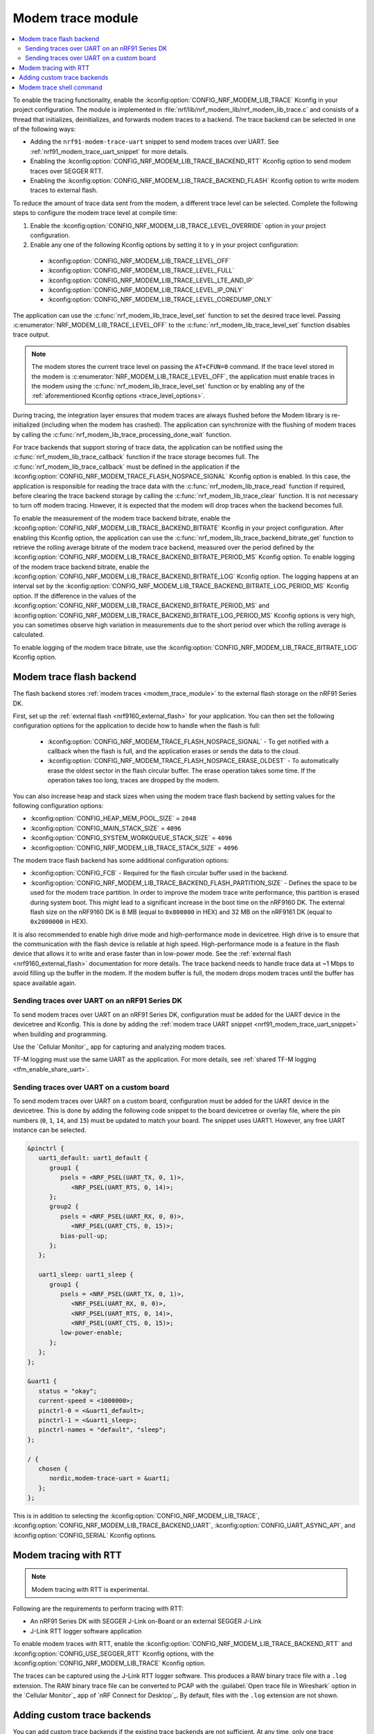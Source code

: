 .. _modem_trace_module:

Modem trace module
##################

.. contents::
   :local:
   :depth: 2

To enable the tracing functionality, enable the :kconfig:option:`CONFIG_NRF_MODEM_LIB_TRACE` Kconfig in your project configuration.
The module is implemented in :file:`nrf/lib/nrf_modem_lib/nrf_modem_lib_trace.c` and consists of a thread that initializes, deinitializes, and forwards modem traces to a backend.
The trace backend can be selected in one of the following ways:

* Adding the ``nrf91-modem-trace-uart`` snippet to send modem traces over UART.
  See :ref:`nrf91_modem_trace_uart_snippet` for more details.
* Enabling the :kconfig:option:`CONFIG_NRF_MODEM_LIB_TRACE_BACKEND_RTT` Kconfig option to send modem traces over SEGGER RTT.
* Enabling the :kconfig:option:`CONFIG_NRF_MODEM_LIB_TRACE_BACKEND_FLASH` Kconfig option to write modem traces to external flash.

To reduce the amount of trace data sent from the modem, a different trace level can be selected.
Complete the following steps to configure the modem trace level at compile time:

#. Enable the :kconfig:option:`CONFIG_NRF_MODEM_LIB_TRACE_LEVEL_OVERRIDE` option in your project configuration.
#. Enable any one of the following Kconfig options by setting it to ``y`` in your project configuration:

.. _trace_level_options:

   * :kconfig:option:`CONFIG_NRF_MODEM_LIB_TRACE_LEVEL_OFF`
   * :kconfig:option:`CONFIG_NRF_MODEM_LIB_TRACE_LEVEL_FULL`
   * :kconfig:option:`CONFIG_NRF_MODEM_LIB_TRACE_LEVEL_LTE_AND_IP`
   * :kconfig:option:`CONFIG_NRF_MODEM_LIB_TRACE_LEVEL_IP_ONLY`
   * :kconfig:option:`CONFIG_NRF_MODEM_LIB_TRACE_LEVEL_COREDUMP_ONLY`

The application can use the :c:func:`nrf_modem_lib_trace_level_set` function to set the desired trace level.
Passing :c:enumerator:`NRF_MODEM_LIB_TRACE_LEVEL_OFF` to the :c:func:`nrf_modem_lib_trace_level_set` function disables trace output.

.. note::
   The modem stores the current trace level on passing the ``AT+CFUN=0`` command.
   If the trace level stored in the modem is :c:enumerator:`NRF_MODEM_LIB_TRACE_LEVEL_OFF`, the application must enable traces in the modem using the :c:func:`nrf_modem_lib_trace_level_set` function or by enabling any of the :ref:`aforementioned Kconfig options <trace_level_options>`.

During tracing, the integration layer ensures that modem traces are always flushed before the Modem library is re-initialized (including when the modem has crashed).
The application can synchronize with the flushing of modem traces by calling the :c:func:`nrf_modem_lib_trace_processing_done_wait` function.

For trace backends that support storing of trace data, the application can be notified using the :c:func:`nrf_modem_lib_trace_callback` function if the trace storage becomes full.
The :c:func:`nrf_modem_lib_trace_callback` must be defined in the application if the :kconfig:option:`CONFIG_NRF_MODEM_TRACE_FLASH_NOSPACE_SIGNAL` Kconfig option is enabled.
In this case, the application is responsible for reading the trace data with the :c:func:`nrf_modem_lib_trace_read` function if required, before clearing the trace backend storage by calling the :c:func:`nrf_modem_lib_trace_clear` function.
It is not necessary to turn off modem tracing.
However, it is expected that the modem will drop traces when the backend becomes full.

To enable the measurement of the modem trace backend bitrate, enable the :kconfig:option:`CONFIG_NRF_MODEM_LIB_TRACE_BACKEND_BITRATE` Kconfig in your project configuration.
After enabling this Kconfig option, the application can use the :c:func:`nrf_modem_lib_trace_backend_bitrate_get` function to retrieve the rolling average bitrate of the modem trace backend, measured over the period defined by the :kconfig:option:`CONFIG_NRF_MODEM_LIB_TRACE_BACKEND_BITRATE_PERIOD_MS` Kconfig option.
To enable logging of the modem trace backend bitrate, enable the :kconfig:option:`CONFIG_NRF_MODEM_LIB_TRACE_BACKEND_BITRATE_LOG` Kconfig option.
The logging happens at an interval set by the :kconfig:option:`CONFIG_NRF_MODEM_LIB_TRACE_BACKEND_BITRATE_LOG_PERIOD_MS` Kconfig option.
If the difference in the values of the :kconfig:option:`CONFIG_NRF_MODEM_LIB_TRACE_BACKEND_BITRATE_PERIOD_MS` and :kconfig:option:`CONFIG_NRF_MODEM_LIB_TRACE_BACKEND_BITRATE_LOG_PERIOD_MS` Kconfig options is very high, you can sometimes observe high variation in measurements due to the short period over which the rolling average is calculated.

To enable logging of the modem trace bitrate, use the :kconfig:option:`CONFIG_NRF_MODEM_LIB_TRACE_BITRATE_LOG` Kconfig option.

.. _modem_trace_flash_backend:

Modem trace flash backend
*************************

The flash backend stores :ref:`modem traces <modem_trace_module>` to the external flash storage on the nRF91 Series DK.

First, set up the :ref:`external flash <nrf9160_external_flash>` for your application.
You can then set the following configuration options for the application to decide how to handle when the flash is full:

   * :kconfig:option:`CONFIG_NRF_MODEM_TRACE_FLASH_NOSPACE_SIGNAL` - To get notified with a callback when the flash is full, and the application erases or sends the data to the cloud.
   * :kconfig:option:`CONFIG_NRF_MODEM_TRACE_FLASH_NOSPACE_ERASE_OLDEST` - To automatically erase the oldest sector in the flash circular buffer.
     The erase operation takes some time.
     If the operation takes too long, traces are dropped by the modem.

You can also increase heap and stack sizes when using the modem trace flash backend by setting values for the following configuration options:

* :kconfig:option:`CONFIG_HEAP_MEM_POOL_SIZE` = ``2048``
* :kconfig:option:`CONFIG_MAIN_STACK_SIZE` = ``4096``
* :kconfig:option:`CONFIG_SYSTEM_WORKQUEUE_STACK_SIZE` = ``4096``
* :kconfig:option:`CONFIG_NRF_MODEM_LIB_TRACE_STACK_SIZE` = ``4096``

The modem trace flash backend has some additional configuration options:

* :kconfig:option:`CONFIG_FCB` - Required for the flash circular buffer used in the backend.
* :kconfig:option:`CONFIG_NRF_MODEM_LIB_TRACE_BACKEND_FLASH_PARTITION_SIZE` - Defines the space to be used for the modem trace partition.
  In order to improve the modem trace write performance, this partition is erased during system boot.
  This might lead to a significant increase in the boot time on the nRF9160 DK.
  The external flash size on the nRF9160 DK is 8 MB (equal to ``0x800000`` in HEX) and 32 MB on the nRF9161 DK (equal to ``0x2000000`` in HEX).

It is also recommended to enable high drive mode and high-performance mode in devicetree.
High drive is to ensure that the communication with the flash device is reliable at high speed.
High-performance mode is a feature in the flash device that allows it to write and erase faster than in low-power mode.
See the :ref:`external flash <nrf9160_external_flash>` documentation for more details.
The trace backend needs to handle trace data at ~1 Mbps to avoid filling up the buffer in the modem.
If the modem buffer is full, the modem drops modem traces until the buffer has space available again.

.. _modem_trace_backend_uart_nrf91dk:

.. modem_lib_sending_traces_UART_start

Sending traces over UART on an nRF91 Series DK
==============================================

To send modem traces over UART on an nRF91 Series DK, configuration must be added for the UART device in the devicetree and Kconfig.
This is done by adding the :ref:`modem trace UART snippet <nrf91_modem_trace_uart_snippet>` when building and programming.

Use the `Cellular Monitor`_ app for capturing and analyzing modem traces.

TF-M logging must use the same UART as the application.
For more details, see :ref:`shared TF-M logging <tfm_enable_share_uart>`.

.. modem_lib_sending_traces_UART_end

.. _modem_trace_backend_uart_custom_board:

Sending traces over UART on a custom board
==========================================

To send modem traces over UART on a custom board, configuration must be added for the UART device in the devicetree.
This is done by adding the following code snippet to the board devicetree or overlay file, where the pin numbers (``0``, ``1``, ``14``, and ``15``) must be updated to match your board.
The snippet uses UART1. However, any free UART instance can be selected.

.. code-block:: dts

   &pinctrl {
      uart1_default: uart1_default {
         group1 {
            psels = <NRF_PSEL(UART_TX, 0, 1)>,
               <NRF_PSEL(UART_RTS, 0, 14)>;
         };
         group2 {
            psels = <NRF_PSEL(UART_RX, 0, 0)>,
               <NRF_PSEL(UART_CTS, 0, 15)>;
            bias-pull-up;
         };
      };

      uart1_sleep: uart1_sleep {
         group1 {
            psels = <NRF_PSEL(UART_TX, 0, 1)>,
               <NRF_PSEL(UART_RX, 0, 0)>,
               <NRF_PSEL(UART_RTS, 0, 14)>,
               <NRF_PSEL(UART_CTS, 0, 15)>;
            low-power-enable;
         };
      };
   };

   &uart1 {
      status = "okay";
      current-speed = <1000000>;
      pinctrl-0 = <&uart1_default>;
      pinctrl-1 = <&uart1_sleep>;
      pinctrl-names = "default", "sleep";
   };

   / {
      chosen {
         nordic,modem-trace-uart = &uart1;
      };
   };

This is in addition to selecting the :kconfig:option:`CONFIG_NRF_MODEM_LIB_TRACE`, :kconfig:option:`CONFIG_NRF_MODEM_LIB_TRACE_BACKEND_UART`, :kconfig:option:`CONFIG_UART_ASYNC_API`, and :kconfig:option:`CONFIG_SERIAL` Kconfig options.

Modem tracing with RTT
**********************

.. note::

   Modem tracing with RTT is experimental.

Following are the requirements to perform tracing with RTT:

* An nRF91 Series DK with SEGGER J-Link on-Board or an external SEGGER J-Link
* J-Link RTT logger software application

To enable modem traces with RTT, enable the :kconfig:option:`CONFIG_NRF_MODEM_LIB_TRACE_BACKEND_RTT` and :kconfig:option:`CONFIG_USE_SEGGER_RTT` Kconfig options, with the :kconfig:option:`CONFIG_NRF_MODEM_LIB_TRACE` Kconfig option.

The traces can be captured using the J-Link RTT logger software.
This produces a RAW binary trace file with a ``.log`` extension.
The RAW binary trace file can be converted to PCAP with the :guilabel:`Open trace file in Wireshark` option in the `Cellular Monitor`_ app of `nRF Connect for Desktop`_.
By default, files with the ``.log`` extension are not shown.

.. _adding_custom_modem_trace_backends:

Adding custom trace backends
****************************

You can add custom trace backends if the existing trace backends are not sufficient.
At any time, only one trace backend can be compiled with the application.
The value of the :kconfig:option:`CONFIG_NRF_MODEM_LIB_TRACE_BACKEND` Kconfig option determines which trace backend is compiled.
The :ref:`modem_trace_backend_sample` sample demonstrates how you can add a custom trace backend to an application.

Complete the following steps to add a custom trace backend:

1. Place the files that have the custom trace backend implementation in a library or an application you create.
   For example, the implementation of the UART trace backend (default) can be found in the :file:`nrf/lib/nrf_modem_lib/trace_backends/uart/uart.c` file.

#. Add a C file implementing the interface in the :file:`nrf/include/modem/trace_backend.h` header file.

   .. code-block:: c

      /* my_trace_backend.c */

      #include <modem/trace_backend.h>

      int trace_backend_init(void)
      {
           /* initialize transport backend here */
           return 0;
      }

      int trace_backend_deinit(void)
      {
           /* optional deinitialization code here */
           return 0;
      }

      int trace_backend_write(const void *data, size_t len)
      {
           /* forward or store trace data here */
           /* return the number of bytes written or stored, or a negative error code on failure */
           return 0;
      }

      size_t trace_backend_data_size(void)
      {
         /* If trace data is stored when calling `trace_backend_write()`
          * this function returns the size of the stored trace data.
          *
          * If not applicable for the trace backend, set to NULL in the `trace_backend` struct.
          */
      }

      int trace_backend_read(uint8_t *buf, size_t len)
      {
         /* If trace data is stored when calling `trace_backend_write()`
          * this function allows the application to read back the trace data.
          *
          * If not applicable for the trace backend, set to NULL in the `trace_backend` struct.
          */
      }

      int trace_backend_clear(void)
      {
         /* This function allows the backend to clear all stored traces in the backend. For instance
          * this can be erasing a flash partition to prepare for writing new data.
          *
          * If not applicable for the trace backend, set to NULL in the `trace_backend` struct.
          */
      }

      int trace_backend_suspend(void)
      {
         /* This function allows the trace module to suspend the trace backend. When suspended,
          * the backend cannot be used by the trace module until it is resumed by calling
          * `trace_backend_resume()`.
          *
          * If not applicable for the trace backend, set to NULL in the `trace_backend` struct.
          */
      }

      int trace_backend_resume(void)
      {
         /* This function allows the trace module to resume the trace backend after it is suspended.
          *
          * If not applicable for the trace backend, set to NULL in the `trace_backend` struct.
          */
      }

      struct nrf_modem_lib_trace_backend trace_backend = {
         .init = trace_backend_init,
         .deinit = trace_backend_deinit,
         .write = trace_backend_write,
         .data_size = trace_backend_data_size, /* Set to NULL if not applicable. */
         .read = trace_backend_read, /* Set to NULL if not applicable. */
         .clear = trace_backend_clear, /* Set to NULL if not applicable. */
         .suspend = trace_backend_suspend, /* Set to NULL if not applicable. */
         .resume = trace_backend_resume, /* Set to NULL if not applicable. */
      };

#. Create or modify a :file:`Kconfig` file to extend the choice :kconfig:option:`CONFIG_NRF_MODEM_LIB_TRACE_BACKEND` with another option.

   .. code-block:: Kconfig

      if NRF_MODEM_LIB_TRACE

      # Extends the choice with another backend
      choice NRF_MODEM_LIB_TRACE_BACKEND

      config NRF_MODEM_LIB_TRACE_BACKEND_MY_TRACE_BACKEND
              bool "My trace backend"
              help
                Optional description of my
                trace backend.

      endchoice

      endif

#. Create or modify a :file:`CMakeLists.txt` file, adding the custom trace backend sources only if the custom trace backend option has been chosen.

   .. code-block:: cmake

      if(CONFIG_NRF_MODEM_LIB_TRACE)

      zephyr_library()

      # Only add 'custom' backend to compilation when selected.
      zephyr_library_sources_ifdef(
        CONFIG_NRF_MODEM_LIB_TRACE_BACKEND_MY_TRACE_BACKEND
        path/to/my_trace_backend.c
      )

      endif()

#. Include the :file:`Kconfig` file and the :file:`CMakeLists.txt` file to the build.
#. Add the following Kconfig options to your application's :file:`prj.conf` file to use the custom modem trace backend:

   .. code-block:: none

      CONFIG_NRF_MODEM_LIB_TRACE=y
      CONFIG_NRF_MODEM_LIB_TRACE_BACKEND_MY_TRACE_BACKEND=y

.. _modem_trace_shell_command:

Modem trace shell command
*************************

Shell command: ``modem_trace``

You can use the modem trace commands to control the trace functionality in the modem when the :kconfig:option:`CONFIG_NRF_MODEM_LIB_SHELL_TRACE` Kconfig option is enabled.
A trace backend that can store modem traces is required to send modem traces to the cloud.
The ``modem_trace dump_uart`` command is a simple demonstration of how trace data can be read out from storage using the :c:func:`nrf_modem_lib_trace_read` function.

Be aware that the default trace level is :kconfig:option:`CONFIG_NRF_MODEM_LIB_TRACE_LEVEL_FULL` and starts modem traces during system boot automatically.
In case you want to start modem tracing using shell commands instead, set the :kconfig:option:`CONFIG_NRF_MODEM_LIB_TRACE_LEVEL_OFF` Kconfig option to ``y``.

Following are some examples of modem tracing:

* To trace everything (LTE, IP, and GNSS):

  .. code-block:: console

     modem_trace start full
     <use the modem by triggering functionality in the app or use at-commands>
     modem_trace stop

* To read out the size of stored modem traces:

  .. code-block:: console

     modem_trace size

* To read out stored traces and send over UART:

  .. code-block:: console

      modem_trace dump_uart

* To delete all stored modem traces:

  .. code-block:: console

     modem_trace clear
